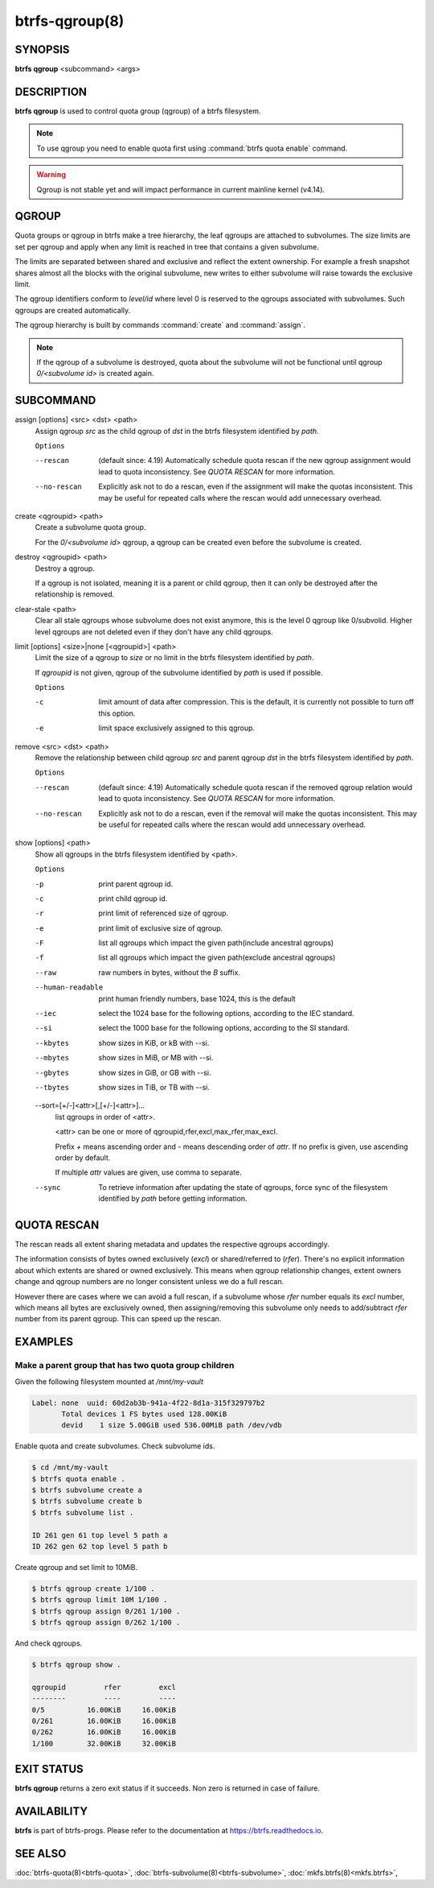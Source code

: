 btrfs-qgroup(8)
===============

SYNOPSIS
--------

**btrfs qgroup** <subcommand> <args>

DESCRIPTION
-----------

**btrfs qgroup** is used to control quota group (qgroup) of a btrfs filesystem.

.. note::
   To use qgroup you need to enable quota first using :command:`btrfs quota enable`
   command.

.. warning::
   Qgroup is not stable yet and will impact performance in current mainline
   kernel (v4.14).

QGROUP
------

Quota groups or qgroup in btrfs make a tree hierarchy, the leaf qgroups are
attached to subvolumes. The size limits are set per qgroup and apply when any
limit is reached in tree that contains a given subvolume.

The limits are separated between shared and exclusive and reflect the extent
ownership. For example a fresh snapshot shares almost all the blocks with the
original subvolume, new writes to either subvolume will raise towards the
exclusive limit.

The qgroup identifiers conform to *level/id* where level 0 is reserved to the
qgroups associated with subvolumes. Such qgroups are created automatically.

The qgroup hierarchy is built by commands :command:`create` and :command:`assign`.

.. note::
   If the qgroup of a subvolume is destroyed, quota about the subvolume will
   not be functional until qgroup *0/<subvolume id>* is created again.

SUBCOMMAND
----------

assign [options] <src> <dst> <path>
        Assign qgroup *src* as the child qgroup of *dst* in the btrfs filesystem
        identified by *path*.

        ``Options``

        --rescan
                (default since: 4.19) Automatically schedule quota rescan if the new qgroup
                assignment would lead to quota inconsistency. See *QUOTA RESCAN* for more
                information.
        --no-rescan
                Explicitly ask not to do a rescan, even if the assignment will make the quotas
                inconsistent. This may be useful for repeated calls where the rescan would add
                unnecessary overhead.

create <qgroupid> <path>
        Create a subvolume quota group.

        For the *0/<subvolume id>* qgroup, a qgroup can be created even before the
        subvolume is created.

destroy <qgroupid> <path>
        Destroy a qgroup.

        If a qgroup is not isolated, meaning it is a parent or child qgroup, then it
        can only be destroyed after the relationship is removed.

clear-stale <path>
	Clear all stale qgroups whose subvolume does not exist anymore, this is the
	level 0 qgroup like 0/subvolid. Higher level qgroups are not deleted even
	if they don't have any child qgroups.

limit [options] <size>|none [<qgroupid>] <path>
        Limit the size of a qgroup to *size* or no limit in the btrfs filesystem
        identified by *path*.

        If *qgroupid* is not given, qgroup of the subvolume identified by *path*
        is used if possible.

        ``Options``

        -c
                limit amount of data after compression. This is the default, it is currently not
                possible to turn off this option.
        -e
                limit space exclusively assigned to this qgroup.

remove <src> <dst> <path>
        Remove the relationship between child qgroup *src* and parent qgroup *dst* in
        the btrfs filesystem identified by *path*.

        ``Options``

        --rescan
                (default since: 4.19) Automatically schedule quota rescan if the removed qgroup
                relation would lead to quota inconsistency. See *QUOTA RESCAN* for more
                information.
        --no-rescan
                Explicitly ask not to do a rescan, even if the removal will make the quotas
                inconsistent. This may be useful for repeated calls where the rescan would add
                unnecessary overhead.

show [options] <path>
        Show all qgroups in the btrfs filesystem identified by <path>.

        ``Options``

        -p
                print parent qgroup id.
        -c
                print child qgroup id.
        -r
                print limit of referenced size of qgroup.
        -e
                print limit of exclusive size of qgroup.
        -F
                list all qgroups which impact the given path(include ancestral qgroups)
        -f
                list all qgroups which impact the given path(exclude ancestral qgroups)
        --raw
                raw numbers in bytes, without the *B* suffix.
        --human-readable
                print human friendly numbers, base 1024, this is the default
        --iec
                select the 1024 base for the following options, according to the IEC standard.
        --si
                select the 1000 base for the following options, according to the SI standard.
        --kbytes
                show sizes in KiB, or kB with --si.
        --mbytes
                show sizes in MiB, or MB with --si.
        --gbytes
                show sizes in GiB, or GB with --si.
        --tbytes
                show sizes in TiB, or TB with --si.

        --sort=[\+/-]<attr>[,[+/-]<attr>]...
                list qgroups in order of <attr>.

                <attr> can be one or more of qgroupid,rfer,excl,max_rfer,max_excl.

                Prefix *+* means ascending order and *-* means descending order of *attr*.
                If no prefix is given, use ascending order by default.

                If multiple *attr* values are given, use comma to separate.

        --sync
                To retrieve information after updating the state of qgroups,
                force sync of the filesystem identified by *path* before getting information.

QUOTA RESCAN
------------

The rescan reads all extent sharing metadata and updates the respective qgroups
accordingly.

The information consists of bytes owned exclusively (*excl*) or shared/referred
to (*rfer*). There's no explicit information about which extents are shared or
owned exclusively.  This means when qgroup relationship changes, extent owners
change and qgroup numbers are no longer consistent unless we do a full rescan.

However there are cases where we can avoid a full rescan, if a subvolume whose
*rfer* number equals its *excl* number, which means all bytes are exclusively
owned, then assigning/removing this subvolume only needs to add/subtract *rfer*
number from its parent qgroup. This can speed up the rescan.

EXAMPLES
--------

Make a parent group that has two quota group children
^^^^^^^^^^^^^^^^^^^^^^^^^^^^^^^^^^^^^^^^^^^^^^^^^^^^^

Given the following filesystem mounted at `/mnt/my-vault`

.. code-block:: none

        Label: none  uuid: 60d2ab3b-941a-4f22-8d1a-315f329797b2
               Total devices 1 FS bytes used 128.00KiB
               devid    1 size 5.00GiB used 536.00MiB path /dev/vdb

Enable quota and create subvolumes.  Check subvolume ids.

.. code-block:: bash

        $ cd /mnt/my-vault
        $ btrfs quota enable .
        $ btrfs subvolume create a
        $ btrfs subvolume create b
        $ btrfs subvolume list .

        ID 261 gen 61 top level 5 path a
        ID 262 gen 62 top level 5 path b

Create qgroup and set limit to 10MiB.

.. code-block:: bash

        $ btrfs qgroup create 1/100 .
        $ btrfs qgroup limit 10M 1/100 .
        $ btrfs qgroup assign 0/261 1/100 .
        $ btrfs qgroup assign 0/262 1/100 .

And check qgroups.

.. code-block:: bash

        $ btrfs qgroup show .

        qgroupid         rfer         excl
        --------         ----         ----
        0/5          16.00KiB     16.00KiB
        0/261        16.00KiB     16.00KiB
        0/262        16.00KiB     16.00KiB
        1/100        32.00KiB     32.00KiB


EXIT STATUS
-----------

**btrfs qgroup** returns a zero exit status if it succeeds. Non zero is
returned in case of failure.

AVAILABILITY
------------

**btrfs** is part of btrfs-progs.  Please refer to the documentation at
`https://btrfs.readthedocs.io <https://btrfs.readthedocs.io>`_.

SEE ALSO
--------

:doc:`btrfs-quota(8)<btrfs-quota>`,
:doc:`btrfs-subvolume(8)<btrfs-subvolume>`,
:doc:`mkfs.btrfs(8)<mkfs.btrfs>`,
